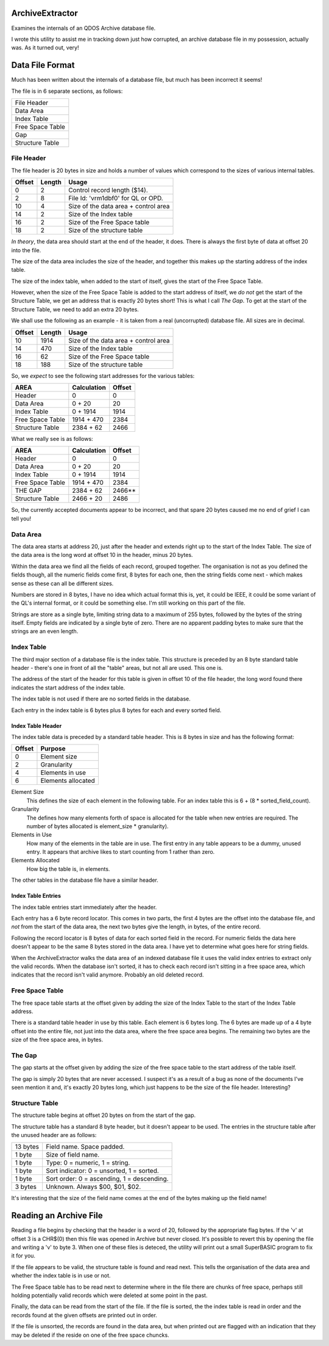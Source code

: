 ArchiveExtractor
================

Examines the internals of an QDOS Archive database file.

I wrote this utility to assist me in tracking down just how corrupted,
an archive database file in my possession, actually was. As it turned
out, very!

Data File Format
================

Much has been written about the internals of a database file, but much
has been incorrect it seems!

The file is in 6 separate sections, as follows:

+------------------+
| File Header      |
+------------------+
| Data Area        |
+------------------+
| Index Table      |
+------------------+
| Free Space Table |
+------------------+
| Gap              |
+------------------+
| Structure Table  |
+------------------+


File Header
-----------

The file header is 20 bytes in size and holds a number of values which
correspond to the sizes of various internal tables.

+--------+--------+--------------------------------------+
| Offset | Length | Usage                                |
+========+========+======================================+
|      0 |     2  | Control record length ($14).         |
+--------+--------+--------------------------------------+
|      2 |     8  | File Id: 'vrm1dbf0' for QL or OPD.   |
+--------+--------+--------------------------------------+
|     10 |     4  | Size of the data area + control area |
+--------+--------+--------------------------------------+
|     14 |     2  | Size of the Index table              |
+--------+--------+--------------------------------------+
|     16 |     2  | Size of the Free Space table         |
+--------+--------+--------------------------------------+
|     18 |     2  | Size of the structure table          |
+--------+--------+--------------------------------------+

*In theory*, the data area should start at the end of the header, it does.
There is always the first byte of data at offset 20 into the file.

The size of the data area includes the size of the header, and together
this makes up the starting address of the index table.

The size of the index table, when added to the start of itself, gives
the start of the Free Space Table. 

However, when the size of the Free Space Table is added to the start
address of itself, we *do not* get the start of the Structure Table, we
get an address that is exactly 20 bytes short! This is what I call *The
Gap*. To get at the start of the Structure Table, we need to add an
extra 20 bytes.

We shall use the following as an example - it is taken from a real
(uncorrupted) database file. All sizes are in decimal.

+--------+--------+--------------------------------------+
| Offset | Length | Usage                                |
+========+========+======================================+
|    10  | 1914   | Size of the data area + control area |
+--------+--------+--------------------------------------+
|    14  |  470   | Size of the Index table              |
+--------+--------+--------------------------------------+
|    16  |   62   | Size of the Free Space table         |
+--------+--------+--------------------------------------+
|    18  |  188   | Size of the structure table          |
+--------+--------+--------------------------------------+

So, we *expect* to see the following start addresses for the various
tables:

+------------------+-------------+--------+
| AREA             |Calculation  | Offset |
+==================+=============+========+
| Header           |  0          | 0      |
+------------------+-------------+--------+
| Data Area        |  0 + 20     | 20     |
+------------------+-------------+--------+
| Index Table      |  0 + 1914   | 1914   |
+------------------+-------------+--------+
| Free Space Table |  1914 + 470 | 2384   |
+------------------+-------------+--------+
| Structure Table  |  2384 + 62  | 2466   |
+------------------+-------------+--------+

What we really see is as follows:

+------------------+-------------+--------+
| AREA             |Calculation  | Offset |
+==================+=============+========+
| Header           |  0          | 0      |
+------------------+-------------+--------+
| Data Area        |  0 + 20     | 20     |
+------------------+-------------+--------+
| Index Table      |  0 + 1914   | 1914   |
+------------------+-------------+--------+
| Free Space Table |  1914 + 470 | 2384   |
+------------------+-------------+--------+
| THE GAP          |  2384 + 62  | 2466** |
+------------------+-------------+--------+
| Structure Table  |  2466 + 20  | 2486   |
+------------------+-------------+--------+

So, the currently accepted documents appear to be incorrect, and that spare 20 bytes caused me no end of grief I can tell you!


Data Area
---------

The data area starts at address 20, just after the header and extends
right up to the start of the Index Table. The size of the data area is the long word at offset 10 in the header, minus 20 bytes.

Within the data area we find all the fields of each record, grouped together. The organisation is not as you defined the fields though, all the numeric fields come first, 8 bytes for each one, then the string fields come next - which makes sense as these can all be different sizes.

Numbers are stored in 8 bytes, I have no idea which actual format this is, yet, it could be IEEE, it could be some variant of the QL's internal format, or it could be something else. I'm still working on this part of the file.

Strings are store as a single byte, limiting string data to a maximum of 255 bytes, followed by the bytes of the string itself. Empty fields are indicated by a single byte of zero. There are no apparent padding bytes to make sure that the strings are an even length.


Index Table
-----------
The third major section of a database file is the index table. This structure is preceded by an 8 byte standard table header - there's one in front of all the "table" areas, but not all are used. This one is.

The address of the start of the header for this table is given in offset 10 of the file header, the long word found there indicates the start address of the index table.

The index table is not used if there are no sorted fields in the database.

Each entry in the index table is 6 bytes plus 8 bytes for each and every sorted field.

Index Table Header
~~~~~~~~~~~~~~~~~~

The index table data is preceded by a standard table header. This is 8 bytes in size and has the following format:

+--------+--------------------+
| Offset | Purpose            |
+========+====================+
|  0     | Element size       |
+--------+--------------------+
|  2     | Granularity        |
+--------+--------------------+
|  4     | Elements in use    |
+--------+--------------------+
|  6     | Elements allocated |
+--------+--------------------+

Element Size
	This defines the size of each element in the following table. For an index table this is 6 + (8 \* sorted_field_count). 

Granularity
	The defines how many elements forth of space is allocated for the table when new entries are required. The number of bytes allocated is element_size \* granularity).

Elements in Use
	How many of the elements in the table are in use. The first entry in any table appears to be a dummy, unused entry. It appears that archive likes to start counting from 1 rather than zero.

Elements Allocated
	How big the table is, in elements.

The other tables in the database file have a similar header.

Index Table Entries
~~~~~~~~~~~~~~~~~~~

The index table entries start immediately after the header.

Each entry has a 6 byte record locator. This comes in two parts, the first 4 bytes are the offset into the database file, and *not* from the start of the data area, the next two bytes give the length, in bytes, of the entire record.

Following the record locator is 8 bytes of data for each sorted field in the record. For numeric fields the data here doesn't appear to be the same 8 bytes stored in the data area. I have yet to determine what goes here for string fields.

When the ArchiveExtractor walks the data area of an indexed database file it uses the valid index entries to extract only the valid records. When the database isn't sorted, it has to check each record isn't sitting in a free space area, which indicates that the record isn't valid anymore. Probably an old deleted record.

Free Space Table
----------------

The free space table starts at the offset given by adding the size of the Index Table to the start of the Index Table address.

There is a standard table header in use by this table. Each element is 6 bytes long. The 6 bytes are made up of a 4 byte offset into the entire file, not just into the data area, where the free space area begins. The remaining two bytes are the size of the free space area, in bytes.


The Gap
-------
The gap starts at the offset given by adding the size of the free space table to the start address of the table itself.

The gap is simply 20 bytes that are never accessed. I suspect it's as a
result of a bug as none of the documents I've seen mention it and, it's
exactly 20 bytes long, which just happens to be the size of the file header.
Interesting?

Structure Table
---------------
The structure table begins at offset 20 bytes on from the start of the gap.

The structure table has a standard 8 byte header, but it doesn't appear to be used. The entries in the structure table after the unused header are as follows:

+----------+--------------------------------------------+
| 13 bytes | Field name. Space padded.                  |
+----------+--------------------------------------------+
| 1 byte   | Size of field name.                        |
+----------+--------------------------------------------+
| 1 byte   | Type: 0 = numeric, 1 = string.             |
+----------+--------------------------------------------+
| 1 byte   | Sort indicator: 0 = unsorted, 1 = sorted.  |
+----------+--------------------------------------------+
| 1 byte   | Sort order: 0 = ascending, 1 = descending. |
+----------+--------------------------------------------+
| 3 bytes  | Unknown. Always $00, $01, $02.             |
+----------+--------------------------------------------+

It's interesting that the size of the field name comes at the end of the bytes making up the field name!

Reading an Archive File
=======================

Reading a file begins by checking that the header is a word of 20, followed by the appropriate flag bytes. If the 'v' at offset 3 is a CHR$(0) then this file was opened in Archive but never closed. It's possible to revert this by opening the file and writing a 'v' to byte 3. When one of these files is deteced, the utility will print out a small SuperBASIC program to fix it for you.

If the file appears to be valid, the structure table is found and read next. This tells the organisation of the data area and whether the index table is in use or not.

The Free Space table has to be read next to determine where in the file there are chunks of free space, perhaps still holding potentially valid records which were deleted at some point in the past.

Finally, the data can be read from the start of the file. If the file is sorted, the the index table is read in order and the records found at the given offsets are printed out in order.

If the file is unsorted, the records are found in the data area, but when printed out are flagged with an indication that they may be deleted if the reside on one of the free space chuncks.




